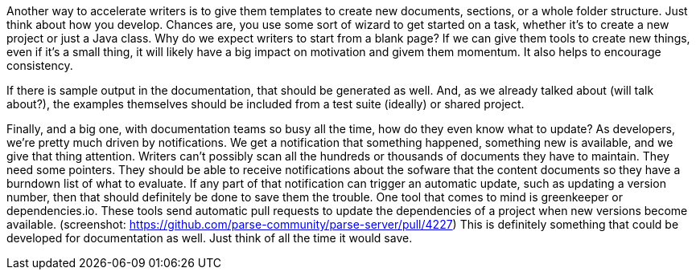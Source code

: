 // challenge: starting something new means starting from scratch; lots of steps to get going
// solution: code generation / templates / tooling
Another way to accelerate writers is to give them templates to create new documents, sections, or a whole folder structure.
Just think about how you develop.
Chances are, you use some sort of wizard to get started on a task, whether it's to create a new project or just a Java class.
Why do we expect writers to start from a blank page?
If we can give them tools to create new things, even if it's a small thing, it will likely have a big impact on motivation and givem them momentum.
It also helps to encourage consistency.

// => broken windows
// challenge: keeping examples and sample output updated
// solution: automatically include examples and output from a shared test suite
If there is sample output in the documentation, that should be generated as well.
And, as we already talked about (will talk about?), the examples themselves should be included from a test suite (ideally) or shared project.

// challenge: knowing what to update
// solution: notifications of changes that affect the documentation
Finally, and a big one, with documentation teams so busy all the time, how do they even know what to update?
As developers, we're pretty much driven by notifications.
We get a notification that something happened, something new is available, and we give that thing attention.
Writers can't possibly scan all the hundreds or thousands of documents they have to maintain.
They need some pointers.
They should be able to receive notifications about the sofware that the content documents so they have a burndown list of what to evaluate.
If any part of that notification can trigger an automatic update, such as updating a version number, then that should definitely be done to save them the trouble.
One tool that comes to mind is greenkeeper or dependencies.io.
These tools send automatic pull requests to update the dependencies of a project when new versions become available.
(screenshot: https://github.com/parse-community/parse-server/pull/4227)
This is definitely something that could be developed for documentation as well.
Just think of all the time it would save.
